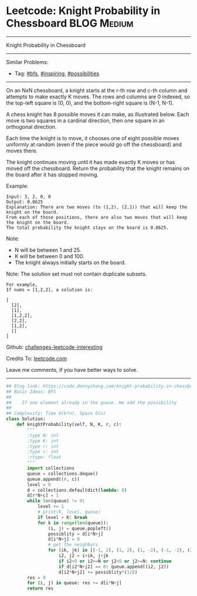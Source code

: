 * Leetcode: Knight Probability in Chessboard                                              :BLOG:Medium:
#+STARTUP: showeverything
#+OPTIONS: toc:nil \n:t ^:nil creator:nil d:nil
:PROPERTIES:
:type:     inspiring, bfs, possibilities
:END:
---------------------------------------------------------------------
Knight Probability in Chessboard
---------------------------------------------------------------------
Similar Problems:
- Tag: [[https://code.dennyzhang.com/tag/bfs][#bfs]], [[https://code.dennyzhang.com/tag/inspiring][#inspiring]], [[https://code.dennyzhang.com/tag/possibilities][#possibilities]]
---------------------------------------------------------------------
On an NxN chessboard, a knight starts at the r-th row and c-th column and attempts to make exactly K moves. The rows and columns are 0 indexed, so the top-left square is (0, 0), and the bottom-right square is (N-1, N-1).

A chess knight has 8 possible moves it can make, as illustrated below. Each move is two squares in a cardinal direction, then one square in an orthogonal direction.

[[image-blog:Knight Probability in Chessboard][https://raw.githubusercontent.com/DennyZhang/images/master/code/knight.png]]

Each time the knight is to move, it chooses one of eight possible moves uniformly at random (even if the piece would go off the chessboard) and moves there.

The knight continues moving until it has made exactly K moves or has moved off the chessboard. Return the probability that the knight remains on the board after it has stopped moving.

Example:
#+BEGIN_EXAMPLE
Input: 3, 2, 0, 0
Output: 0.0625
Explanation: There are two moves (to (1,2), (2,1)) that will keep the knight on the board.
From each of those positions, there are also two moves that will keep the knight on the board.
The total probability the knight stays on the board is 0.0625.
#+END_EXAMPLE

Note:
- N will be between 1 and 25.
- K will be between 0 and 100.
- The knight always initially starts on the board.

Note: The solution set must not contain duplicate subsets.
#+BEGIN_EXAMPLE
For example,
If nums = [1,2,2], a solution is:

[
  [2],
  [1],
  [1,2,2],
  [2,2],
  [1,2],
  []
]
#+END_EXAMPLE

Github: [[url-external:https://github.com/DennyZhang/challenges-leetcode-interesting/tree/master/knight-probability-in-chessboard][challenges-leetcode-interesting]]

Credits To: [[url-external:https://leetcode.com/problems/knight-probability-in-chessboard/description/][leetcode.com]]

Leave me comments, if you have better ways to solve.
---------------------------------------------------------------------

#+BEGIN_SRC python
## Blog link: https://code.dennyzhang.com/knight-probability-in-chessboard
## Basic Ideas: BFS
##
##    If one element already in the queue. We add the possibility
##
## Complexity: Time O(k*n), Space O(n)
class Solution:
    def knightProbability(self, N, K, r, c):
        """
        :type N: int
        :type K: int
        :type r: int
        :type c: int
        :rtype: float
        """
        import collections
        queue = collections.deque()
        queue.append((r, c))
        level = 0
        d = collections.defaultdict(lambda: 0)
        d[r*N+c] = 1
        while len(queue) != 0:
            level += 1
            # print(K, level, queue)
            if level > K: break
            for k in range(len(queue)):
                (i, j) = queue.popleft()
                possiblity = d[i*N+j]
                d[i*N+j] = 0
                # get the neighbors
                for (ik, jk) in [(-1, 2), (1, 2), (1, -2), (-1, -2), (2, 1), (2, -1), (-2, 1), (-2, -1)]:
                    i2, j2 = i+ik, j+jk
                    if i2<0 or i2>=N or j2<0 or j2>=N: continue
                    if d[i2*N+j2] == 0: queue.append((i2, j2))
                    d[i2*N+j2] += possiblity*(1/8)
        res = 0
        for (i, j) in queue: res += d[i*N+j]
        return res
#+END_SRC
